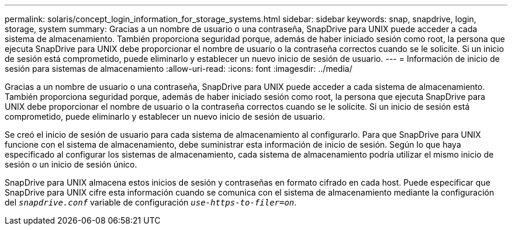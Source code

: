 ---
permalink: solaris/concept_login_information_for_storage_systems.html 
sidebar: sidebar 
keywords: snap, snapdrive, login, storage, system 
summary: Gracias a un nombre de usuario o una contraseña, SnapDrive para UNIX puede acceder a cada sistema de almacenamiento. También proporciona seguridad porque, además de haber iniciado sesión como root, la persona que ejecuta SnapDrive para UNIX debe proporcionar el nombre de usuario o la contraseña correctos cuando se le solicite. Si un inicio de sesión está comprometido, puede eliminarlo y establecer un nuevo inicio de sesión de usuario. 
---
= Información de inicio de sesión para sistemas de almacenamiento
:allow-uri-read: 
:icons: font
:imagesdir: ../media/


[role="lead"]
Gracias a un nombre de usuario o una contraseña, SnapDrive para UNIX puede acceder a cada sistema de almacenamiento. También proporciona seguridad porque, además de haber iniciado sesión como root, la persona que ejecuta SnapDrive para UNIX debe proporcionar el nombre de usuario o la contraseña correctos cuando se le solicite. Si un inicio de sesión está comprometido, puede eliminarlo y establecer un nuevo inicio de sesión de usuario.

Se creó el inicio de sesión de usuario para cada sistema de almacenamiento al configurarlo. Para que SnapDrive para UNIX funcione con el sistema de almacenamiento, debe suministrar esta información de inicio de sesión. Según lo que haya especificado al configurar los sistemas de almacenamiento, cada sistema de almacenamiento podría utilizar el mismo inicio de sesión o un inicio de sesión único.

SnapDrive para UNIX almacena estos inicios de sesión y contraseñas en formato cifrado en cada host. Puede especificar que SnapDrive para UNIX cifre esta información cuando se comunica con el sistema de almacenamiento mediante la configuración del `_snapdrive.conf_` variable de configuración `_use-https-to-filer=on_`.

